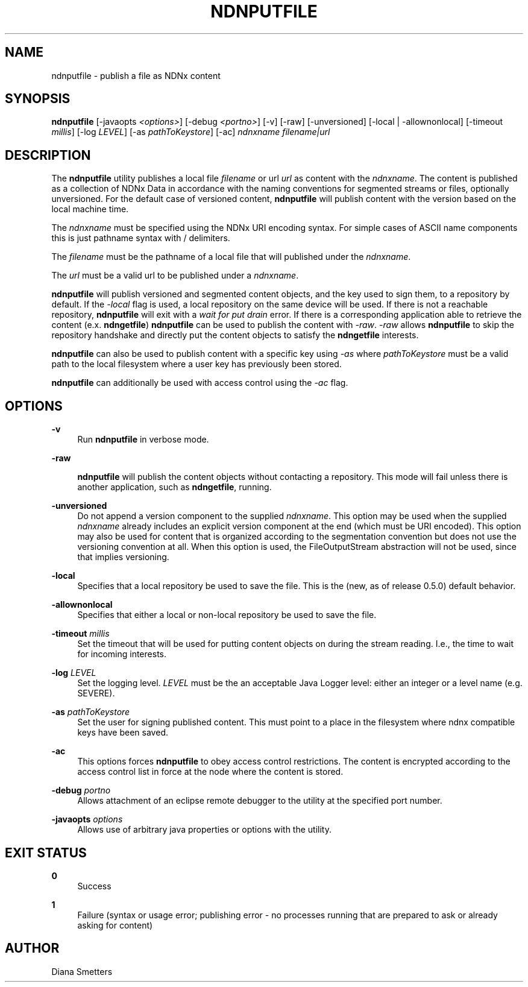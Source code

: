 '\" t
.\"     Title: ndnputfile
.\"    Author: [see the "AUTHOR" section]
.\" Generator: DocBook XSL Stylesheets v1.76.0 <http://docbook.sf.net/>
.\"      Date: 05/16/2013
.\"    Manual: \ \&
.\"    Source: \ \& 0.7.2
.\"  Language: English
.\"
.TH "NDNPUTFILE" "1" "05/16/2013" "\ \& 0\&.7\&.2" "\ \&"
.\" -----------------------------------------------------------------
.\" * Define some portability stuff
.\" -----------------------------------------------------------------
.\" ~~~~~~~~~~~~~~~~~~~~~~~~~~~~~~~~~~~~~~~~~~~~~~~~~~~~~~~~~~~~~~~~~
.\" http://bugs.debian.org/507673
.\" http://lists.gnu.org/archive/html/groff/2009-02/msg00013.html
.\" ~~~~~~~~~~~~~~~~~~~~~~~~~~~~~~~~~~~~~~~~~~~~~~~~~~~~~~~~~~~~~~~~~
.ie \n(.g .ds Aq \(aq
.el       .ds Aq '
.\" -----------------------------------------------------------------
.\" * set default formatting
.\" -----------------------------------------------------------------
.\" disable hyphenation
.nh
.\" disable justification (adjust text to left margin only)
.ad l
.\" -----------------------------------------------------------------
.\" * MAIN CONTENT STARTS HERE *
.\" -----------------------------------------------------------------
.SH "NAME"
ndnputfile \- publish a file as NDNx content
.SH "SYNOPSIS"
.sp
\fBndnputfile\fR [\-javaopts \fI<options>\fR] [\-debug \fI<portno>\fR] [\-v] [\-raw] [\-unversioned] [\-local | \-allownonlocal] [\-timeout \fImillis\fR] [\-log \fILEVEL\fR] [\-as \fIpathToKeystore\fR] [\-ac] \fIndnxname\fR \fIfilename|url\fR
.SH "DESCRIPTION"
.sp
The \fBndnputfile\fR utility publishes a local file \fIfilename\fR or url \fIurl\fR as content with the \fIndnxname\fR\&. The content is published as a collection of NDNx Data in accordance with the naming conventions for segmented streams or files, optionally unversioned\&. For the default case of versioned content, \fBndnputfile\fR will publish content with the version based on the local machine time\&.
.sp
The \fIndnxname\fR must be specified using the NDNx URI encoding syntax\&. For simple cases of ASCII name components this is just pathname syntax with / delimiters\&.
.sp
The \fIfilename\fR must be the pathname of a local file that will published under the \fIndnxname\fR\&.
.sp
The \fIurl\fR must be a valid url to be published under a \fIndnxname\fR\&.
.sp
\fBndnputfile\fR will publish versioned and segmented content objects, and the key used to sign them, to a repository by default\&. If the \fI\-local\fR flag is used, a local repository on the same device will be used\&. If there is not a reachable repository, \fBndnputfile\fR will exit with a \fIwait for put drain\fR error\&. If there is a corresponding application able to retrieve the content (e\&.x\&. \fBndngetfile\fR) \fBndnputfile\fR can be used to publish the content with \fI\-raw\fR\&. \fI\-raw\fR allows \fBndnputfile\fR to skip the repository handshake and directly put the content objects to satisfy the \fBndngetfile\fR interests\&.
.sp
\fBndnputfile\fR can also be used to publish content with a specific key using \fI\-as\fR where \fIpathToKeystore\fR must be a valid path to the local filesystem where a user key has previously been stored\&.
.sp
\fBndnputfile\fR can additionally be used with access control using the \fI\-ac\fR flag\&.
.SH "OPTIONS"
.PP
\fB\-v\fR
.RS 4
Run
\fBndnputfile\fR
in verbose mode\&.
.RE
.PP
\fB\-raw\fR
.RS 4

\fBndnputfile\fR
will publish the content objects without contacting a repository\&. This mode will fail unless there is another application, such as
\fBndngetfile\fR, running\&.
.RE
.PP
\fB\-unversioned\fR
.RS 4
Do not append a version component to the supplied
\fIndnxname\fR\&. This option may be used when the supplied
\fIndnxname\fR
already includes an explicit version component at the end (which must be URI encoded)\&. This option may also be used for content that is organized according to the segmentation convention but does not use the versioning convention at all\&. When this option is used, the FileOutputStream abstraction will not be used, since that implies versioning\&.
.RE
.PP
\fB\-local\fR
.RS 4
Specifies that a local repository be used to save the file\&. This is the (new, as of release 0\&.5\&.0) default behavior\&.
.RE
.PP
\fB\-allownonlocal\fR
.RS 4
Specifies that either a local or non\-local repository be used to save the file\&.
.RE
.PP
\fB\-timeout\fR \fImillis\fR
.RS 4
Set the timeout that will be used for putting content objects on during the stream reading\&. I\&.e\&., the time to wait for incoming interests\&.
.RE
.PP
\fB\-log\fR \fILEVEL\fR
.RS 4
Set the logging level\&.
\fILEVEL\fR
must be the an acceptable Java Logger level: either an integer or a level name (e\&.g\&. SEVERE)\&.
.RE
.PP
\fB\-as\fR \fIpathToKeystore\fR
.RS 4
Set the user for signing published content\&. This must point to a place in the filesystem where ndnx compatible keys have been saved\&.
.RE
.PP
\fB\-ac\fR
.RS 4
This options forces
\fBndnputfile\fR
to obey access control restrictions\&. The content is encrypted according to the access control list in force at the node where the content is stored\&.
.RE
.PP
\fB\-debug\fR \fIportno\fR
.RS 4
Allows attachment of an eclipse remote debugger to the utility at the specified port number\&.
.RE
.PP
\fB\-javaopts\fR \fIoptions\fR
.RS 4
Allows use of arbitrary java properties or options with the utility\&.
.RE
.SH "EXIT STATUS"
.PP
\fB0\fR
.RS 4
Success
.RE
.PP
\fB1\fR
.RS 4
Failure (syntax or usage error; publishing error \- no processes running that are prepared to ask or already asking for content)
.RE
.SH "AUTHOR"
.sp
Diana Smetters
